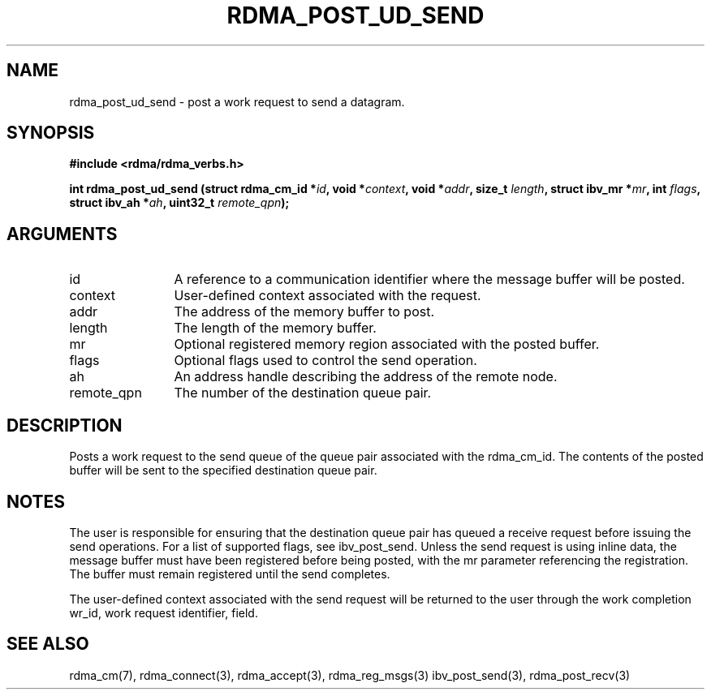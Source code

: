 .TH "RDMA_POST_UD_SEND" 3 "2010-07-19" "librdmacm" "Librdmacm Programmer's Manual" librdmacm
.SH NAME
rdma_post_ud_send \- post a work request to send a datagram.
.SH SYNOPSIS
.B "#include <rdma/rdma_verbs.h>"
.P
.B "int" rdma_post_ud_send
.BI "(struct rdma_cm_id *" id ","
.BI "void *" context ","
.BI "void *" addr ","
.BI "size_t " length ","
.BI "struct ibv_mr *" mr ","
.BI "int " flags ","
.BI "struct ibv_ah *" ah ","
.BI "uint32_t " remote_qpn ");"
.SH ARGUMENTS
.IP "id" 12
A reference to a communication identifier where the message buffer
will be posted.
.IP "context" 12
User-defined context associated with the request.
.IP "addr" 12
The address of the memory buffer to post.
.IP "length" 12
The length of the memory buffer.
.IP "mr" 12
Optional registered memory region associated with the posted buffer.
.IP "flags" 12
Optional flags used to control the send operation.
.IP "ah" 12
An address handle describing the address of the remote node.
.IP "remote_qpn" 12
The number of the destination queue pair.
.SH "DESCRIPTION"
Posts a work request to the send queue of the queue pair associated
with the rdma_cm_id.  The contents of the posted buffer will be sent
to the specified destination queue pair.
.SH "NOTES"
The user is responsible for ensuring that the destination queue pair
has queued a receive request before issuing the send operations.  For a list of
supported flags, see ibv_post_send.  Unless the send request is using
inline data, the message buffer must have been registered
before being posted, with the mr parameter referencing the registration.
The buffer must remain registered until the send completes.
.P
The user-defined context associated with the send request will be
returned to the user through the work completion wr_id, work request
identifier, field.
.SH "SEE ALSO"
rdma_cm(7), rdma_connect(3), rdma_accept(3), rdma_reg_msgs(3)
ibv_post_send(3), rdma_post_recv(3)

